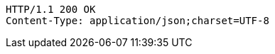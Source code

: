 [source,http,options="nowrap"]
----
HTTP/1.1 200 OK
Content-Type: application/json;charset=UTF-8
----